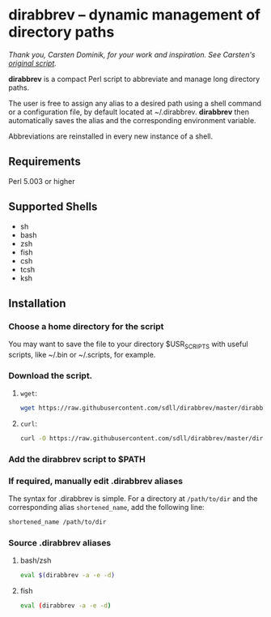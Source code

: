 * dirabbrev -- dynamic management of directory paths

/Thank you, Carsten Dominik, for your work and inspiration. See Carsten's [[https://staff.science.uva.nl/c.dominik/Tools/dirabbrev/][original script]]./

*dirabbrev* is a compact Perl script to abbreviate and manage long directory paths. 

The user is free to assign any alias to a desired path using a shell
command or a configuration file, by default located at
~/.dirabbrev. *dirabbrev* then automatically saves the alias and the
corresponding environment variable.

Abbreviations are reinstalled in every new instance of a shell.

** Requirements

Perl 5.003 or higher

** Supported Shells
 
- sh
- bash
- zsh
- fish
- csh
- tcsh
- ksh

** Installation

*** Choose a home directory for the script
You may want to save the file to your directory $USR_SCRIPTS with useful scripts, like ~/.bin or ~/.scripts, for example.

*** Download the script.

**** ~wget~:
     #+BEGIN_SRC sh
     wget https://raw.githubusercontent.com/sdll/dirabbrev/master/dirabbrev
     #+END_SRC

**** ~curl~:
 #+BEGIN_SRC sh
     curl -O https://raw.githubusercontent.com/sdll/dirabbrev/master/dirabbrev
 #+END_SRC
*** Add the *dirabbrev* script to $PATH
*** If required, manually edit .dirabbrev aliases
The syntax for .dirabbrev is simple. For a directory at ~/path/to/dir~ and the corresponding alias ~shortened_name~, add the following line:

#+BEGIN_SRC sh
shortened_name /path/to/dir
#+END_SRC
*** Source .dirabbrev aliases
**** bash/zsh
#+BEGIN_SRC sh
eval $(dirabbrev -a -e -d)
#+END_SRC
**** fish
#+BEGIN_SRC sh
eval (dirabbrev -a -e -d)
#+END_SRC
